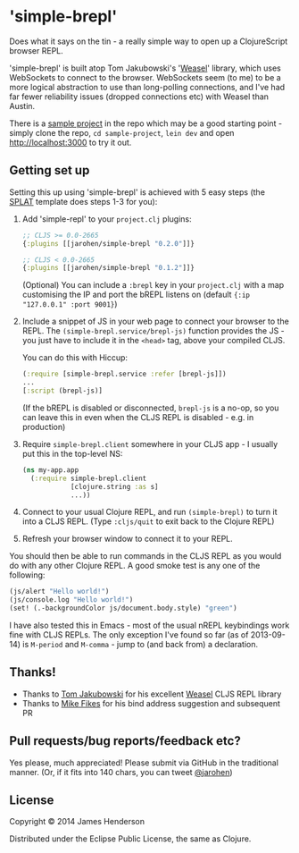 * 'simple-brepl'

Does what it says on the tin - a really simple way to open up a
ClojureScript browser REPL.

'simple-brepl' is built atop Tom Jakubowski's '[[https://github.com/tomjakubowski/weasel/][Weasel]]' library, which
uses WebSockets to connect to the browser. WebSockets seem (to me) to
be a more logical abstraction to use than long-polling connections,
and I've had far fewer reliability issues (dropped connections etc)
with Weasel than Austin.

There is a [[https://github.com/james-henderson/simple-brepl/tree/master/sample-project][sample project]] in the repo which may be a good starting
point - simply clone the repo, =cd sample-project=, =lein dev= and
open http://localhost:3000 to try it out.

** Getting set up

Setting this up using 'simple-brepl' is achieved with 5 easy steps (the [[https://github.com/james-henderson/splat][SPLAT]]
template does steps 1-3 for you):

1. Add 'simple-repl' to your =project.clj= plugins:

   #+BEGIN_SRC clojure
     ;; CLJS >= 0.0-2665
     {:plugins [[jarohen/simple-brepl "0.2.0"]]}

     ;; CLJS < 0.0-2665
     {:plugins [[jarohen/simple-brepl "0.1.2"]]}
   #+END_SRC

   (Optional) You can include a =:brepl= key in your =project.clj=
   with a map customising the IP and port the bREPL listens on
   (default ={:ip "127.0.0.1" :port 9001}=)
   
2. Include a snippet of JS in your web page to connect your browser to
   the REPL. The =(simple-brepl.service/brepl-js)= function provides the JS -
   you just have to include it in the =<head>= tag, above your compiled
   CLJS.
   
   You can do this with Hiccup:
   #+BEGIN_SRC clojure
     (:require [simple-brepl.service :refer [brepl-js]])
     ...
     [:script (brepl-js)]
   #+END_SRC
   
   (If the bREPL is disabled or disconnected, =brepl-js= is a no-op,
   so you can leave this in even when the CLJS REPL is disabled -
   e.g. in production)

3. Require =simple-brepl.client= somewhere in your CLJS app - I usually put
   this in the top-level NS:

  #+BEGIN_SRC clojure
    (ns my-app.app
      (:require simple-brepl.client
                [clojure.string :as s]
                ...))
  #+END_SRC
   
4. Connect to your usual Clojure REPL, and run =(simple-brepl)= to
   turn it into a CLJS REPL. (Type =:cljs/quit= to exit back to the
   Clojure REPL)
   
5. Refresh your browser window to connect it to your REPL.
   
You should then be able to run commands in the CLJS REPL as you would
do with any other Clojure REPL. A good smoke test is any one of the
following:

#+BEGIN_SRC clojure
  (js/alert "Hello world!")
  (js/console.log "Hello world!")
  (set! (.-backgroundColor js/document.body.style) "green")
#+END_SRC

I have also tested this in Emacs - most of the usual nREPL keybindings
work fine with CLJS REPLs. The only exception I've found so far (as of
2013-09-14) is =M-period= and =M-comma= - jump to (and back from) a
declaration.

** Thanks!

- Thanks to [[https://github.com/tomjakubowski][Tom Jakubowski]] for his excellent [[https://github.com/tomjakubowski/weasel][Weasel]] CLJS REPL library
- Thanks to [[https://github.com/mfikes][Mike Fikes]] for his bind address suggestion and subsequent PR

** Pull requests/bug reports/feedback etc?

Yes please, much appreciated! Please submit via GitHub in the
traditional manner. (Or, if it fits into 140 chars, you can tweet
[[https://twitter.com/jarohen][@jarohen]])

** License

Copyright © 2014 James Henderson

Distributed under the Eclipse Public License, the same as Clojure.

